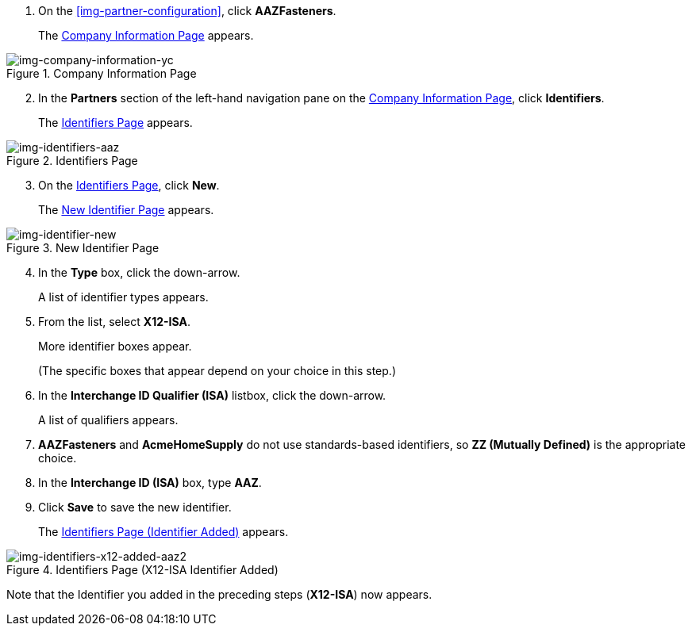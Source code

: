 . On the xref:img-partner-configuration[], click *AAZFasteners*.
+
The xref:img-company-information-aaz[] appears.

[[img-company-information-aaz, Company Information Page]]

image::company-information-aaz.png[img-company-information-yc, title="Company Information Page"]

[start=2]

. In the *Partners* section of the left-hand navigation pane on the <<partner-configuration.adoc#img-company-information, Company Information Page>>, click *Identifiers*.
+
The <<img-identifiers-aaz>> appears.

[[img-identifiers-aaz, Identifiers Page]]

image::identifiers-aaz.png[img-identifiers-aaz, title="Identifiers Page"]

[start=3]

. On the <<img-identifiers-aaz>>, click *New*.
+
The <<img-identifier-new>> appears.

[[img-identifier-new, New Identifier Page]]

image::identifier-new.png[img-identifier-new, title="New Identifier Page"]

[start=4]

. In the *Type* box, click the down-arrow.
+
A list of identifier types appears.
. From the list, select *X12-ISA*.
+
More identifier boxes appear.
+
(The specific boxes that appear depend on your choice in this step.)
. In the *Interchange ID Qualifier (ISA)* listbox, click the down-arrow.
+
A list of qualifiers appears.
. *AAZFasteners* and *AcmeHomeSupply* do not use standards-based identifiers, so *ZZ (Mutually Defined)* is the appropriate choice.
. In the *Interchange ID (ISA)* box, type *AAZ*.
+

. Click *Save* to save the new identifier.
+
The <<img-identifiers-x12-added-aaz2>> appears.


[[img-identifiers-x12-added-aaz2, Identifiers Page (Identifier Added)]]

image::identifiers-x12-added-aaz2.png[img-identifiers-x12-added-aaz2, title="Identifiers Page (X12-ISA Identifier Added)"]

Note that the Identifier you added in the preceding steps (*X12-ISA*) now appears.
